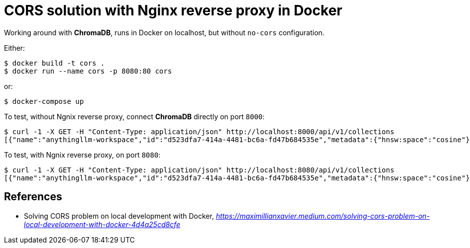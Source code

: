 CORS solution with Nginx reverse proxy in Docker
================================================

Working around with **ChromaDB**, runs in Docker on localhost, but without `no-cors` configuration.

Either:

[source.console]
----
$ docker build -t cors .
$ docker run --name cors -p 8080:80 cors
----

or:

[source.console]
----
$ docker-compose up
----

To test, without Ngnix reverse proxy, connect **ChromaDB** directly on port `8000`:

[source.console]
----
$ curl -1 -X GET -H "Content-Type: application/json" http://localhost:8000/api/v1/collections
[{"name":"anythingllm-workspace","id":"d523dfa7-414a-4481-bc6a-fd47b684535e","metadata":{"hnsw:space":"cosine"},"tenant":"default_tenant","database":"default_database"}]
----

To test, with Ngnix reverse proxy, on port `8080`:

[source.console]
----
$ curl -1 -X GET -H "Content-Type: application/json" http://localhost:8080/api/v1/collections
[{"name":"anythingllm-workspace","id":"d523dfa7-414a-4481-bc6a-fd47b684535e","metadata":{"hnsw:space":"cosine"},"tenant":"default_tenant","database":"default_database"}]
----


References
----------

- Solving CORS problem on local development with Docker, _https://maximillianxavier.medium.com/solving-cors-problem-on-local-development-with-docker-4d4a25cd8cfe_
